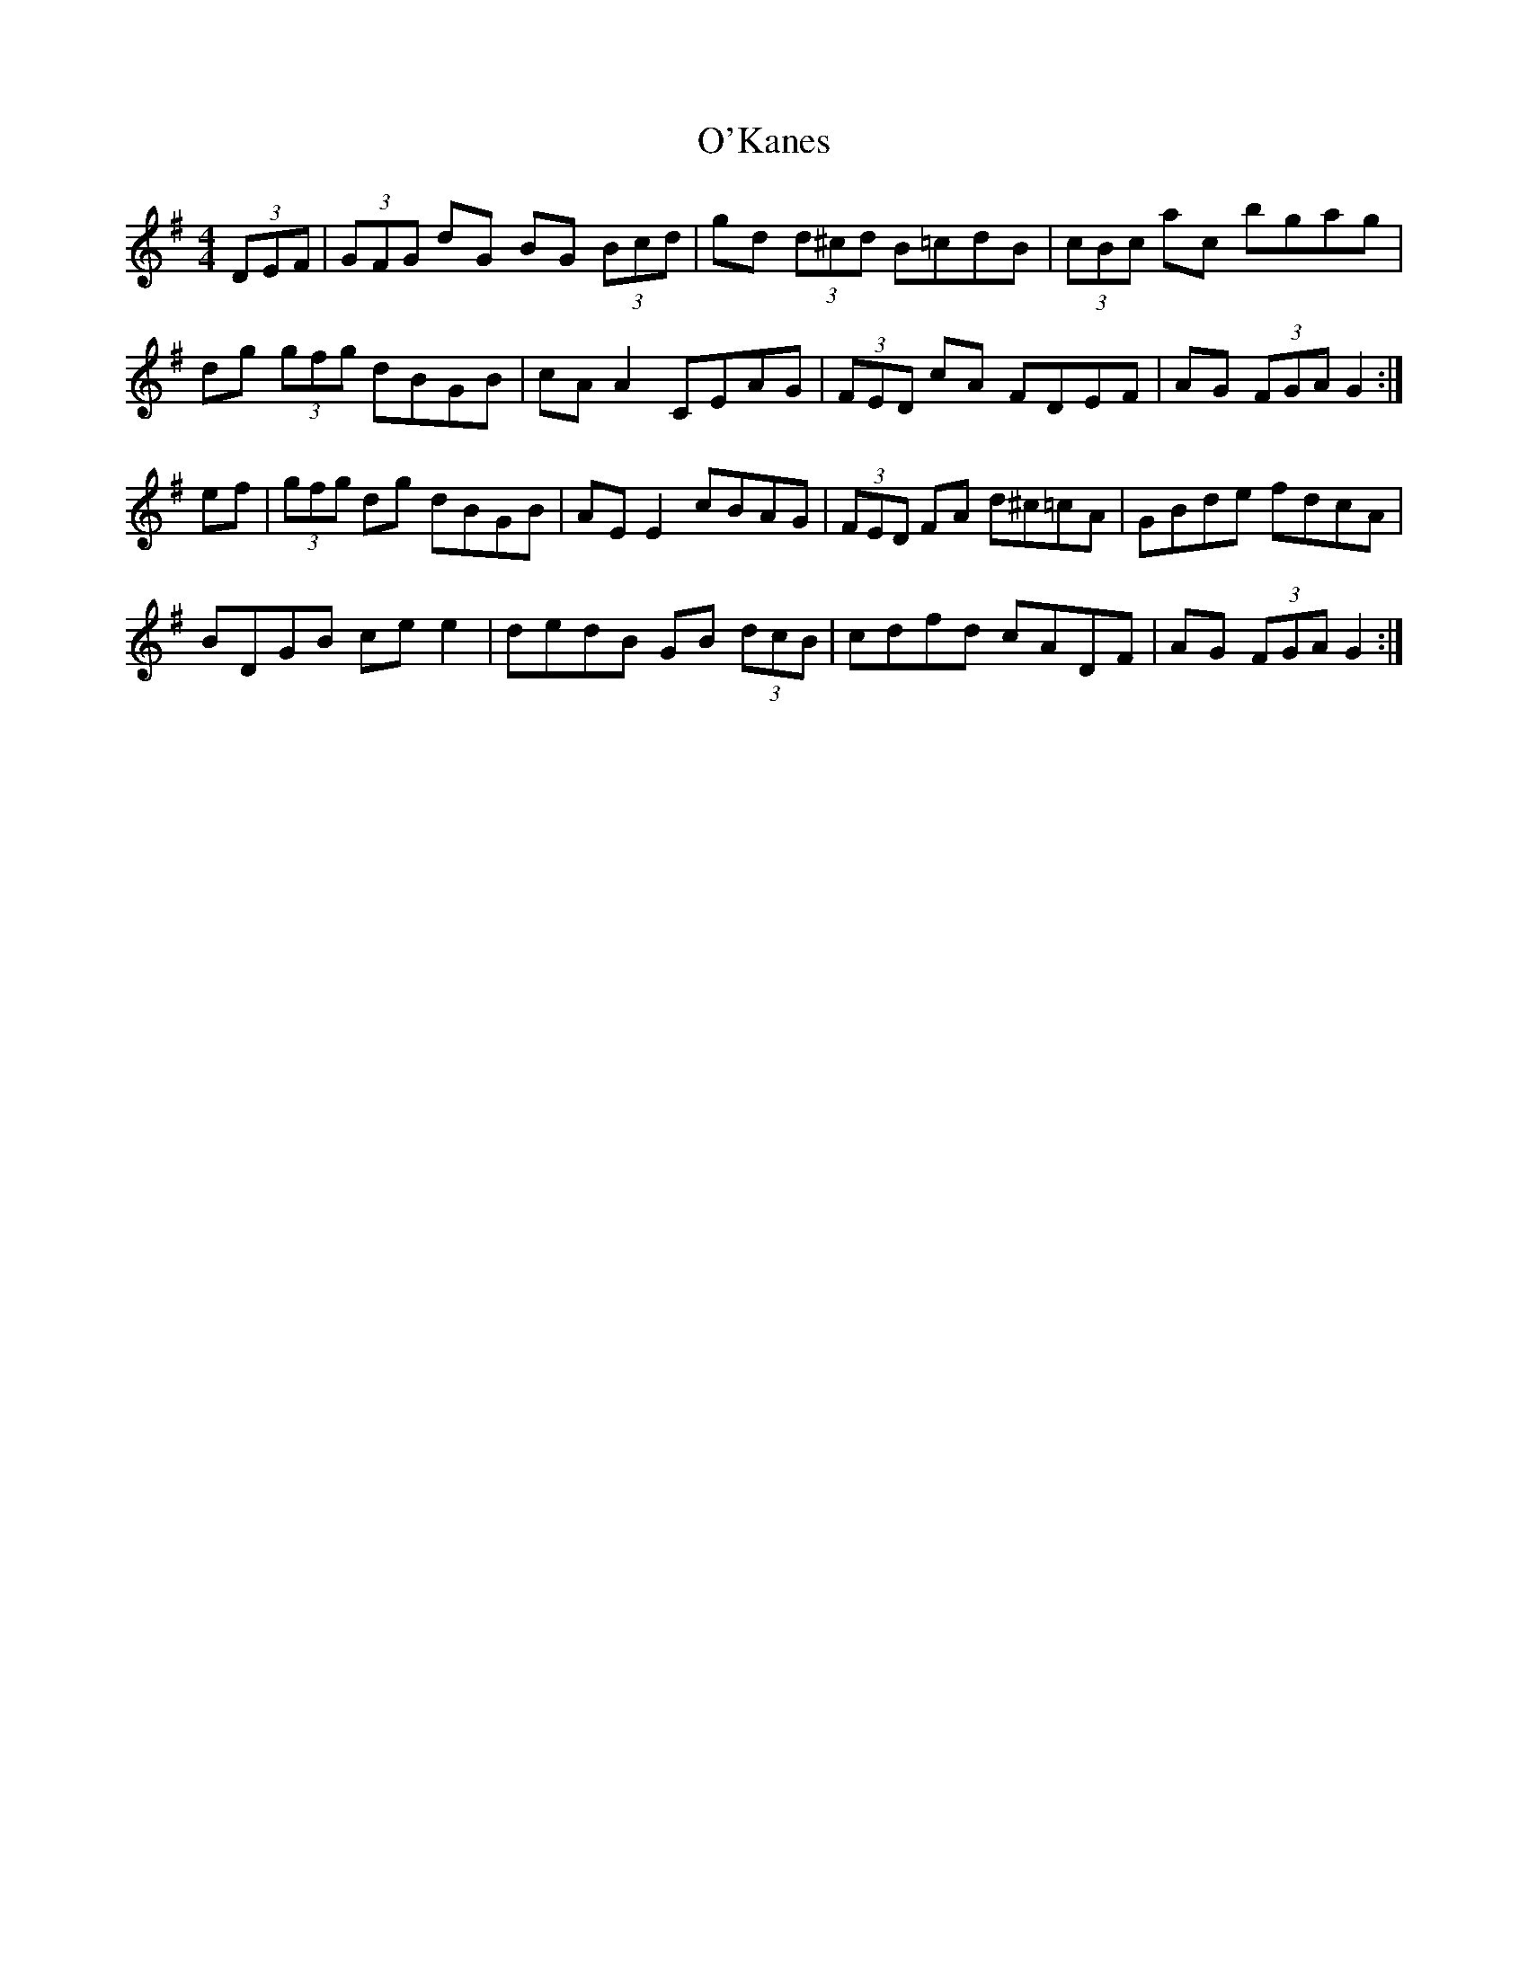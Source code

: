 X: 2
T: O'Kanes
Z: ceili
S: https://thesession.org/tunes/7978#setting19223
R: hornpipe
M: 4/4
L: 1/8
K: Gmaj
(3DEF|(3GFG dG BG (3Bcd|gd (3d^cd B=cdB|(3cBc ac bgag|\dg (3gfg dBGB|cA A2 CEAG|(3FED cA FDEF|AG (3FGA G2 :|ef|(3gfg dg dBGB|AE E2 cBAG|(3FED FA d^c=cA|GBde fdcA|BDGB ce e2|dedB GB (3dcB|cdfd cADF|AG (3FGA G2 :|
